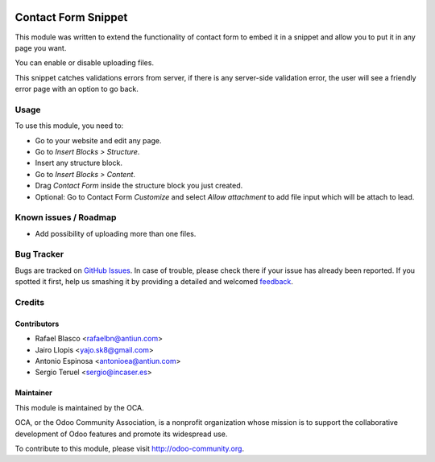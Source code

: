 .. image:: https://img.shields.io/badge/licence-AGPL--3-blue.svg
   :target: http://www.gnu.org/licenses/agpl-3.0-standalone.html
   :alt: License: AGPL-3

====================
Contact Form Snippet
====================

This module was written to extend the functionality of contact form to embed it
in a snippet and allow you to put it in any page you want.

You can enable or disable uploading files.

This snippet catches validations errors from server, if there is any server-side
validation error, the user will see a friendly error page with an option to go
back.

Usage
=====

To use this module, you need to:

* Go to your website and edit any page.
* Go to *Insert Blocks > Structure*.
* Insert any structure block.
* Go to *Insert Blocks > Content*.
* Drag *Contact Form* inside the structure block you just created.
* Optional: Go to Contact Form *Customize* and select *Allow attachment* to add
  file input which will be attach to lead.

.. image:: https://odoo-community.org/website/image/ir.attachment/5784_f2813bd/datas
   :alt: Try me on Runbot
   :target: https://runbot.odoo-community.org/runbot/186/8.0

Known issues / Roadmap
======================

* Add possibility of uploading more than one files.

Bug Tracker
===========

Bugs are tracked on `GitHub Issues
<https://github.com/OCA/website/issues>`_. In case of trouble, please
check there if your issue has already been reported. If you spotted it first,
help us smashing it by providing a detailed and welcomed `feedback
<https://github.com/OCA/
website/issues/new?body=module:%20
website_snippet_contact_form%0Aversion:%20
8.0%0A%0A**Steps%20to%20reproduce**%0A-%20...%0A%0A**Current%20behavior**%0A%0A**Expected%20behavior**>`_.

Credits
=======

Contributors
------------

* Rafael Blasco <rafaelbn@antiun.com>
* Jairo Llopis <yajo.sk8@gmail.com>
* Antonio Espinosa <antonioea@antiun.com>
* Sergio Teruel <sergio@incaser.es>

Maintainer
----------

.. image:: https://odoo-community.org/logo.png
   :alt: Odoo Community Association
   :target: https://odoo-community.org

This module is maintained by the OCA.

OCA, or the Odoo Community Association, is a nonprofit organization whose
mission is to support the collaborative development of Odoo features and
promote its widespread use.

To contribute to this module, please visit http://odoo-community.org.


